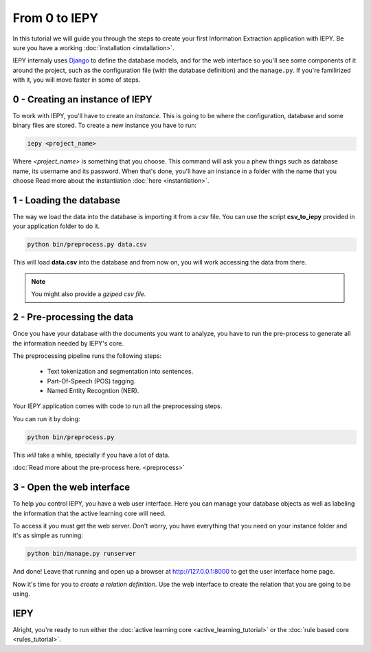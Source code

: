 From 0 to IEPY
==============

In this tutorial we will guide you through the steps to create your first
Information Extraction application with IEPY.
Be sure you have a working :doc:`installation <installation>`.

IEPY internaly uses `Django <https://www.djangoproject.com/>`_ to define the database models,
and for the web interface so you'll see some components of it around the project, such as the
configuration file (with the database definition) and the ``manage.py``. If you're familirized
with it, you will move faster in some of steps.


0 - Creating an instance of IEPY
--------------------------------

To work with IEPY, you'll have to create an *instance*.
This is going to be where the configuration, database and some binary files are stored.
To create a new instance you have to run:

.. code-block:: bash

    iepy <project_name>

Where *<project_name>* is something that you choose.
This command will ask you a phew things such as database name, its username and its password.
When that's done, you'll have an instance in a folder with the name that you choose
Read more about the instantiation :doc:`here <instantiation>`.


1 - Loading the database
------------------------

The way we load the data into the database is importing it from a *csv* file. You can use the script **csv_to_iepy** 
provided in your application folder to do it.


.. code-blocK:: bash

    python bin/preprocess.py data.csv

This will load **data.csv** into the database and from now on, you will work accessing
the data from there. 

.. note::

    You might also provide a *gziped csv file.*


2 - Pre-processing the data
---------------------------

Once you have your database with the documents you want to analyze, you have to
run the pre-process to generate all the information needed by IEPY's core.

The preprocessing pipeline runs the following steps:

    * Text tokenization and segmentation into sentences.
    * Part-Of-Speech (POS) tagging.
    * Named Entity Recogntion (NER).

Your IEPY application comes with code to run all the preprocessing steps. 

You can run it by doing:

.. code-blocK:: bash

    python bin/preprocess.py

This *will* take a while, specially if you have a lot of data.

:doc:`Read more about the pre-process here. <preprocess>`


3 - Open the web interface
--------------------------

To help you control IEPY, you have a web user interface.
Here you can manage your database objects as well as labeling the information
that the active learning core will need.

To access it you must get the web server. Don't worry, you have everything
that you need on your instance folder and it's as simple as running:

.. code-blocK:: bash

    python bin/manage.py runserver

And done! Leave that running and open up a browser at `http://127.0.0.1:8000 <http://127.0.0.1:8000>`_ to get
the user interface home page.

Now it's time for you to *create a relation definition*. Use the web interface to create the relation that you
are going to be using.

IEPY
----

Alright, you're ready to run either the :doc:`active learning core <active_learning_tutorial>`
or the :doc:`rule based core <rules_tutorial>`.
